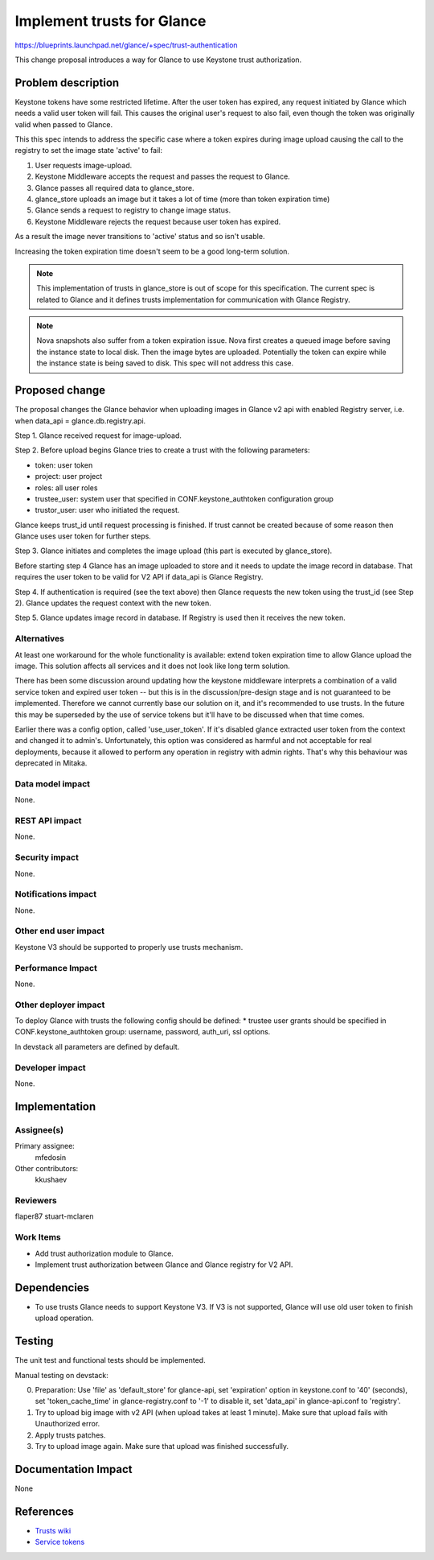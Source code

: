 ..
 This work is licensed under a Creative Commons Attribution 3.0 Unported
 License.

 http://creativecommons.org/licenses/by/3.0/legalcode

===========================
Implement trusts for Glance
===========================

https://blueprints.launchpad.net/glance/+spec/trust-authentication

This change proposal introduces a way for Glance to use Keystone trust
authorization.

Problem description
===================

Keystone tokens have some restricted lifetime. After the user token has
expired, any request initiated by Glance which needs a valid user token will
fail. This causes the original user's request to also fail, even though the
token was originally valid when passed to Glance.

This this spec intends to address the specific case where a token expires
during image upload causing the call to the registry to set the image
state 'active' to fail:

1. User requests image-upload.
2. Keystone Middleware accepts the request and passes the request to Glance.
3. Glance passes all required data to glance_store.
4. glance_store uploads an image but it takes a lot of time (more than token expiration time)
5. Glance sends a request to registry to change image status.
6. Keystone Middleware rejects the request because user token has expired.

As a result the image never transitions to 'active' status and so isn't usable.

Increasing the token expiration time doesn't seem to be a good long-term solution.

.. note::

   This implementation of trusts in glance_store is out of scope for this
   specification. The current spec is related to Glance and it defines trusts
   implementation for communication with Glance Registry.

.. note::

   Nova snapshots also suffer from a token expiration issue. Nova first creates
   a queued image before saving the instance state to local disk. Then the
   image bytes are uploaded. Potentially the token can expire while the instance
   state is being saved to disk. This spec will not address this case.

Proposed change
===============

The proposal changes the Glance behavior when uploading images in Glance v2 api with enabled
Registry server, i.e. when data_api = glance.db.registry.api.

Step 1. Glance received request for image-upload.

Step 2. Before upload begins Glance tries to create a trust with the following parameters:

* token: user token
* project: user project
* roles: all user roles
* trustee_user: system user that specified in CONF.keystone_authtoken configuration group
* trustor_user: user who initiated the request.

Glance keeps trust_id until request processing is finished. If trust cannot be
created because of some reason then Glance uses user token for further steps.

Step 3. Glance initiates and completes the image upload (this part is executed
by glance_store).

Before starting step 4 Glance has an image uploaded to store and it needs
to update the image record in database. That requires the user token to be valid for V2
API if data_api is Glance Registry.

Step 4. If authentication is required (see the text above) then Glance requests
the new token using the trust_id (see Step 2). Glance updates the request
context with the new token.

Step 5. Glance updates image record in database. If Registry is used then
it receives the new token.

Alternatives
------------

At least one workaround for the whole functionality is available: extend token
expiration time to allow Glance upload the image. This solution affects all
services and it does not look like long term solution.

There has been some discussion around updating how the keystone middleware
interprets a combination of a valid service token and expired user token -- but
this is in the discussion/pre-design stage and is not guaranteed to be
implemented. Therefore we cannot currently base our solution on it, and it's
recommended to use trusts. In the future this may be superseded by the use
of service tokens but it'll have to be discussed when that time comes.

Earlier there was a config option, called 'use_user_token'. If it's disabled glance
extracted user token from the context and changed it to admin's. Unfortunately,
this option was considered as harmful and not acceptable for real deployments,
because it allowed to perform any operation in registry with admin rights. That's
why this behaviour was deprecated in Mitaka.

Data model impact
-----------------

None.

REST API impact
---------------

None.

Security impact
---------------

None.

Notifications impact
--------------------

None.

Other end user impact
---------------------

Keystone V3 should be supported to properly use trusts mechanism.

Performance Impact
------------------

None.

Other deployer impact
---------------------

To deploy Glance with trusts the following config should be defined:
* trustee user grants should be specified in CONF.keystone_authtoken group:
username, password, auth_uri, ssl options.

In devstack all parameters are defined by default.

Developer impact
----------------

None.

Implementation
==============

Assignee(s)
-----------

Primary assignee:
  mfedosin

Other contributors:
  kkushaev

Reviewers
---------

flaper87
stuart-mclaren

Work Items
----------

* Add trust authorization module to Glance.
* Implement trust authorization between Glance and Glance registry for V2 API.

Dependencies
============

* To use trusts Glance needs to support Keystone V3. If V3 is not supported, Glance
  will use old user token to finish upload operation.

Testing
=======

The unit test and functional tests should be implemented.

Manual testing on devstack:

0. Preparation: Use 'file' as 'default_store' for glance-api, set 'expiration'
   option in keystone.conf to '40' (seconds), set 'token_cache_time'
   in glance-registry.conf to '-1' to disable it, set 'data_api' in
   glance-api.conf to 'registry'.

1. Try to upload big image with v2 API (when upload takes at least 1 minute).
   Make sure that upload fails with Unauthorized error.

2. Apply trusts patches.

3. Try to upload image again. Make sure that upload was finished successfully.

Documentation Impact
====================

None

References
==========

- `Trusts wiki
  <https://wiki.openstack.org/wiki/Keystone/Trusts>`_

- `Service tokens
  <https://github.com/openstack/keystone-specs/blob/
  master/specs/keystonemiddleware/implemented/service-tokens.rst>`_

